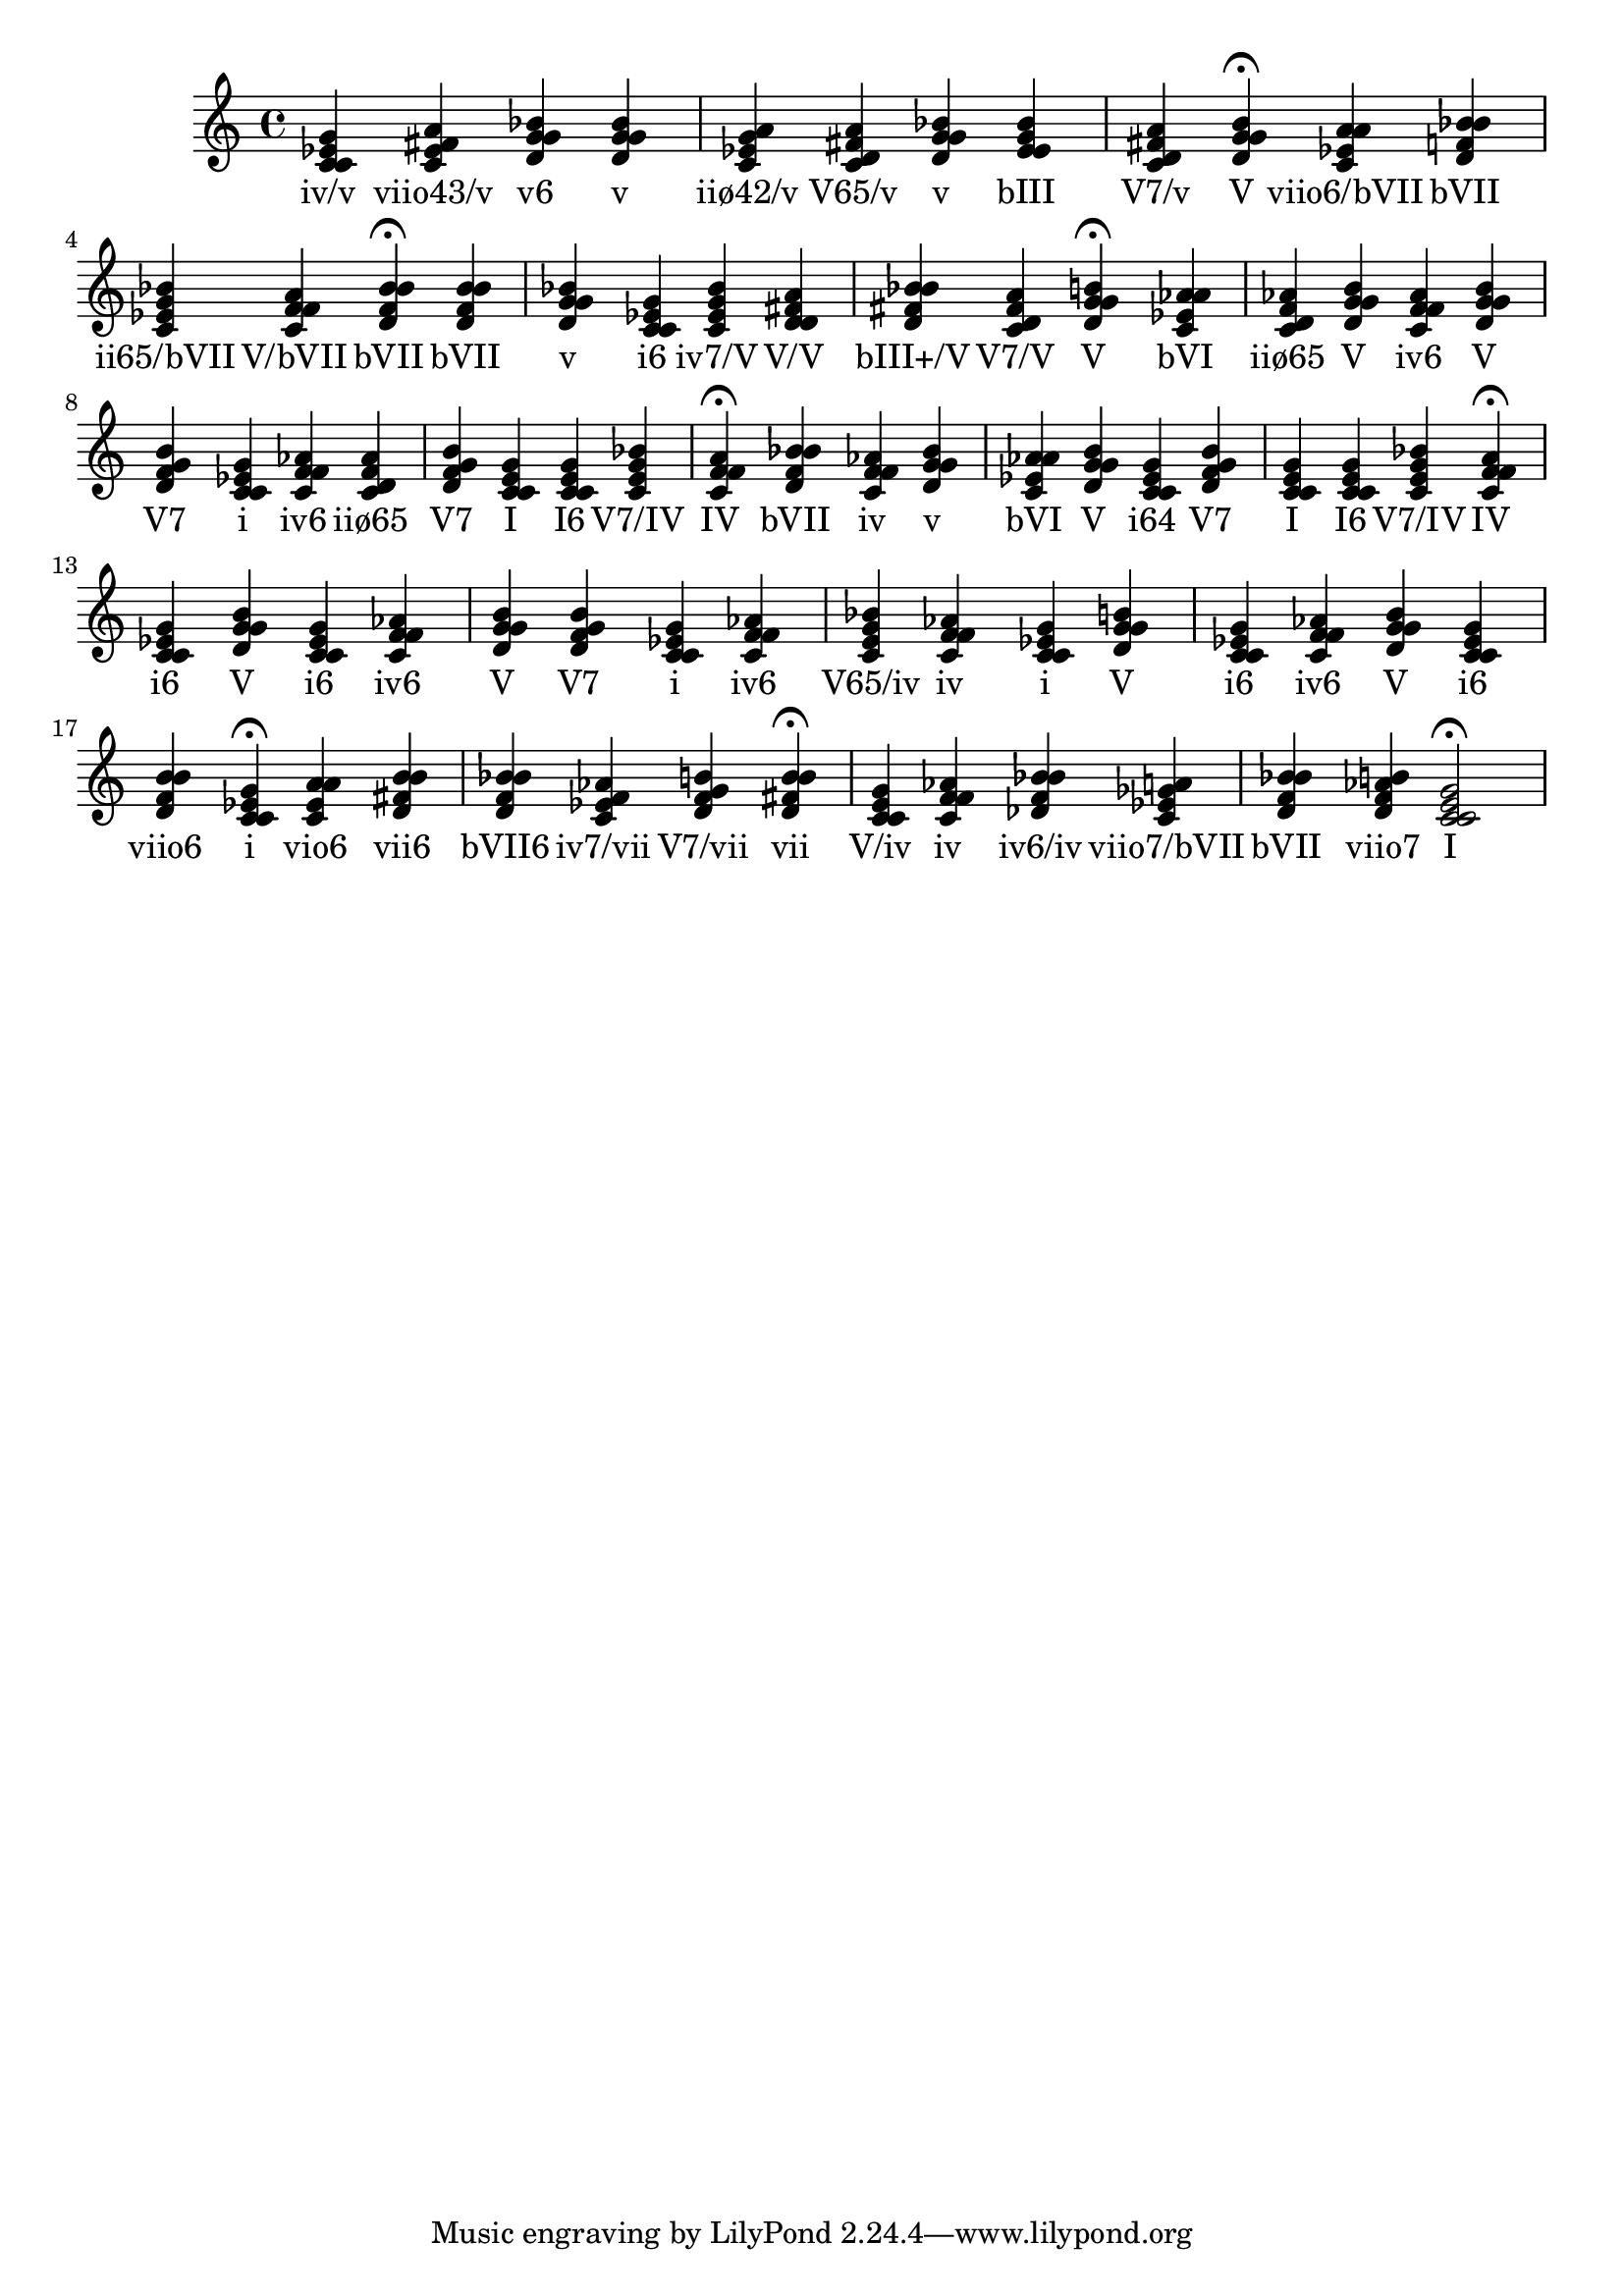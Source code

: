 
\version "2.24.3"
\score {
  \new Staff {
       <<
         \fixed c' {
             	<c ees g c>4 <c ees fis a> <bes d g g> <g bes d g> <g a c ees> <fis a c d> <g bes d g> <ees g bes ees> <d fis a c> <g b d g>4\fermata 
 	<c ees a a>4 <bes d f bes> <ees g bes c> <f a c f> <bes d f bes>4\fermata 
 	<bes d f bes>4 <g bes d g> <ees g c c> <c ees g bes> <d fis a d> <bes d fis bes> <d fis a c> <g b d g>4\fermata 
 	<aes c ees aes>4 <f aes c d> <g b d g> <aes c f f> <g b d g> <g b d f> <c ees g c> <aes c f f> <f aes c d> <g b d f> <c e g c> <e g c c> <c e g bes> <f a c f>4\fermata 
 	<bes d f bes>4 <f aes c f> <g bes d g> <aes c ees aes> <g b d g> <g c c ees> <g b d f> <c e g c> <e g c c> <c e g bes> <f a c f>4\fermata 
 	<ees g c c>4 <g b d g> <ees g c c> <aes c f f> <g b d g> <g b d f> <c ees g c> <aes c f f> <e g bes c> <f aes c f> <c ees g c> <g b d g> <ees g c c> <aes c f f> <g b d g> <ees g c c> <d f b b> <c ees g c>4\fermata 
 	<c ees a a>4 <d fis b b> <d f bes bes> <f aes c ees> <g b d f> <b d fis b>4\fermata 
 	<c e g c>4 <f aes c f> <des f bes bes> <a c ees ges> <bes d f bes> <b d f aes> <c e g c>2\fermata 

           }
         \addlyrics {
             "iv/v" "viio43/v" "v6" "v" "iiø42/v" "V65/v" "v" "bIII" "V7/v" "V" "viio6/bVII" "bVII" "ii65/bVII" "V/bVII" "bVII" "bVII" "v" "i6" "iv7/V" "V/V" "bIII+/V" "V7/V" "V" "bVI" "iiø65" "V" "iv6" "V" "V7" "i" "iv6" "iiø65" "V7" "I" "I6" "V7/IV" "IV" "bVII" "iv" "v" "bVI" "V" "i64" "V7" "I" "I6" "V7/IV" "IV" "i6" "V" "i6" "iv6" "V" "V7" "i" "iv6" "V65/iv" "iv" "i" "V" "i6" "iv6" "V" "i6" "viio6" "i" "vio6" "vii6" "bVII6" "iv7/vii" "V7/vii" "vii" "V/iv" "iv" "iv6/iv" "viio7/bVII" "bVII" "viio7" "I"
           }
       >>
  }
  \layout {}

}
    